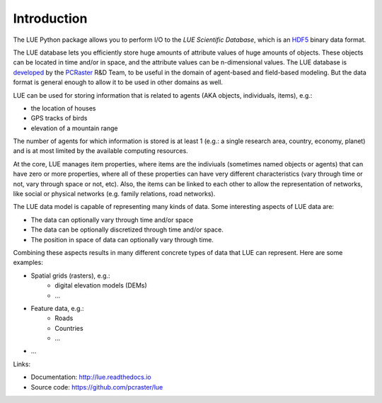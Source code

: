 .. This file is also used as the long description in setup.py, and ends up
   on the PyPI project page.

Introduction
============
The LUE Python package allows you to perform I/O to the `LUE Scientific Database`, which is an `HDF5`_ binary data format.

The LUE database lets you efficiently store huge amounts of attribute values of huge amounts of objects. These objects can be located in time and/or in space, and the attribute values can be n-dimensional values. The LUE database is `developed <https://github.com/pcraster/lue>`_ by the `PCRaster`_ R&D Team, to be useful in the domain of agent-based and field-based modeling. But the data format is general enough to allow it to be used in other domains as well.

LUE can be used for storing information that is related to agents (AKA objects, individuals, items), e.g.:

- the location of houses
- GPS tracks of birds
- elevation of a mountain range

The number of agents for which information is stored is at least 1 (e.g.: a single research area, country, economy, planet) and is at most limited by the available computing resources.

At the core, LUE manages item properties, where items are the indiviuals (sometimes named objects or agents) that can have zero or more properties, where all of these properties can have very different characteristics (vary through time or not, vary through space or not, etc). Also, the items can be linked to each other to allow the representation of networks, like social or physical networkѕ (e.g. family relations, road networks).

The LUE data model is capable of representing many kinds of data. Some interesting aspects of LUE data are:

- The data can optionally vary through time and/or space
- The data can be optionally discretized through time and/or space.
- The position in space of data can optionally vary through time.

Combining these aspects results in many different concrete types of data that LUE can represent. Here are some examples:

- Spatial grids (rasters), e.g.:
    - digital elevation models (DEMs)
    - ...
- Feature data, e.g.:
    - Roads
    - Countries
    - ...
- ...


Links:

- Documentation: http://lue.readthedocs.io
- Source code: https://github.com/pcraster/lue


.. _HDF5: https://www.hdfgroup.org/HDF5/
.. _PCRaster: http://www.pcraster.eu
